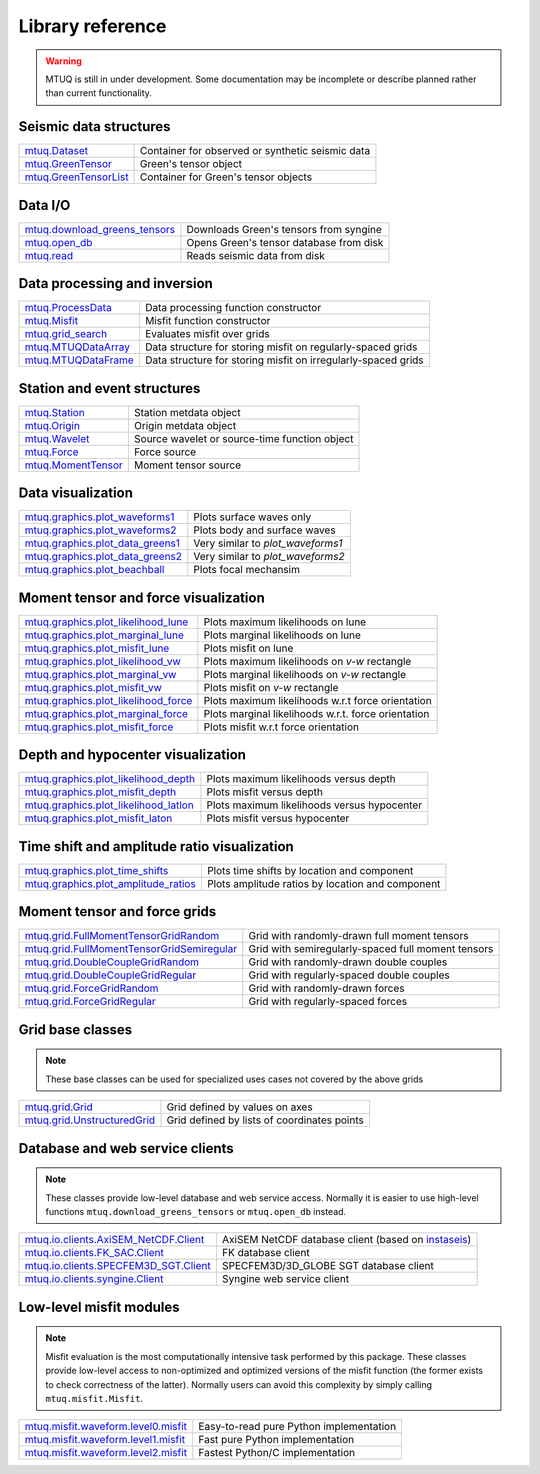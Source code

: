 Library reference
=================

.. warning::

   MTUQ is still in under development.  Some documentation may be incomplete or describe planned rather than current functionality.


Seismic data structures
-----------------------

============================================================================================================  ============================================================================================================
`mtuq.Dataset <generated/mtuq.Dataset.html>`_                                                                  Container for observed or synthetic seismic data
`mtuq.GreenTensor <generated/mtuq.GreensTensor.html>`_                                                         Green's tensor object
`mtuq.GreenTensorList <generated/mtuq.GreensTensorList.html>`_                                                 Container for Green's tensor objects
============================================================================================================  ============================================================================================================


Data I/O
--------

============================================================================================================  ============================================================================================================
`mtuq.download_greens_tensors <generated/mtuq.download_greens_tensors.html>`_                                  Downloads Green's tensors from syngine
`mtuq.open_db <generated/mtuq.open_db.html>`_                                                                  Opens Green's tensor database from disk
`mtuq.read <generated/mtuq.io.readers.SAC.read.html>`_                                                         Reads seismic data from disk
============================================================================================================  ============================================================================================================



Data processing and inversion
-----------------------------

============================================================================================================  ============================================================================================================
`mtuq.ProcessData <generated/mtuq.ProcessData.html>`_                                                          Data processing function constructor
`mtuq.Misfit <generated/mtuq.Misfit.html>`_                                                                    Misfit function constructor
`mtuq.grid_search <generated/mtuq.grid_search.grid_search.html>`_                                              Evaluates misfit over grids
`mtuq.MTUQDataArray <generated/mtuq.grid_search.MTUQDataArray.html>`_                                          Data structure for storing misfit on regularly-spaced grids
`mtuq.MTUQDataFrame <generated/mtuq.grid_search.MTUQDataFrame.html>`_                                          Data structure for storing misfit on irregularly-spaced grids
============================================================================================================  ============================================================================================================


Station and event structures
----------------------------

============================================================================================================  ============================================================================================================
`mtuq.Station <generated/mtuq.Station.html>`_                                                                  Station metdata object
`mtuq.Origin <generated/mtuq.Origin.html>`_                                                                    Origin metdata object
`mtuq.Wavelet <generated/mtuq.Wavelet.html>`_                                                                  Source wavelet or source-time function object
`mtuq.Force <generated/mtuq.Force.html>`_                                                                      Force source
`mtuq.MomentTensor <generated/mtuq.MomentTensor.html>`_                                                        Moment tensor source
============================================================================================================  ============================================================================================================


Data visualization
------------------

============================================================================================================  ============================================================================================================
`mtuq.graphics.plot_waveforms1 <generated/mtuq.graphics.plot_waveforms1.html>`_                                Plots surface waves only
`mtuq.graphics.plot_waveforms2 <generated/mtuq.graphics.plot_waveforms2.html>`_                                Plots body and surface waves
`mtuq.graphics.plot_data_greens1 <generated/mtuq.graphics.plot_data_greens1.html>`_                            Very similar to `plot_waveforms1`
`mtuq.graphics.plot_data_greens2 <generated/mtuq.graphics.plot_data_greens2.html>`_                            Very similar to `plot_waveforms2`
`mtuq.graphics.plot_beachball <generated/mtuq.graphics.plot_beachball.html>`_                                  Plots focal mechansim
============================================================================================================  ============================================================================================================


Moment tensor and force visualization
-------------------------------------

============================================================================================================  ============================================================================================================
`mtuq.graphics.plot_likelihood_lune <generated/mtuq.graphics.plot_likelihood_lune.html>`_                      Plots maximum likelihoods on lune
`mtuq.graphics.plot_marginal_lune <generated/mtuq.graphics.plot_marginal_lune.html>`_                          Plots marginal likelihoods on lune
`mtuq.graphics.plot_misfit_lune <generated/mtuq.graphics.plot_misfit_lune.html>`_                              Plots misfit on lune
`mtuq.graphics.plot_likelihood_vw <generated/mtuq.graphics.plot_likelihood_vw.html>`_                          Plots maximum likelihoods on `v-w` rectangle
`mtuq.graphics.plot_marginal_vw <generated/mtuq.graphics.plot_marginal_vw.html>`_                              Plots marginal likelihoods on `v-w` rectangle
`mtuq.graphics.plot_misfit_vw <generated/mtuq.graphics.plot_misfit_vw.html>`_                                  Plots misfit on `v-w` rectangle
`mtuq.graphics.plot_likelihood_force <generated/mtuq.graphics.plot_likelihood_force.html>`_                    Plots maximum likelihoods w.r.t force orientation
`mtuq.graphics.plot_marginal_force <generated/mtuq.graphics.plot_marginal_force.html>`_                        Plots marginal likelihoods w.r.t. force orientation
`mtuq.graphics.plot_misfit_force <generated/mtuq.graphics.plot_misfit_force.html>`_                            Plots misfit w.r.t force orientation
============================================================================================================  ============================================================================================================


Depth and hypocenter visualization
----------------------------------

============================================================================================================  ============================================================================================================
`mtuq.graphics.plot_likelihood_depth <generated/mtuq.graphics.plot_likelihood_depth.html>`_                    Plots maximum likelihoods versus depth
`mtuq.graphics.plot_misfit_depth <generated/mtuq.graphics.plot_misfit_depth.html>`_                            Plots misfit versus depth
`mtuq.graphics.plot_likelihood_latlon <generated/mtuq.graphics.plot_likelihood_latlon.html>`_                  Plots maximum likelihoods versus hypocenter
`mtuq.graphics.plot_misfit_laton <generated/mtuq.graphics.plot_misfit_latlon.html>`_                           Plots misfit versus hypocenter
============================================================================================================  ============================================================================================================


Time shift and amplitude ratio visualization
--------------------------------------------

============================================================================================================  ============================================================================================================
`mtuq.graphics.plot_time_shifts <generated/mtuq.graphics.plot_time_shifts.html>`_                              Plots time shifts by location and component
`mtuq.graphics.plot_amplitude_ratios <generated/mtuq.graphics.plot_time_amplitude_ratios.html>`_               Plots amplitude ratios by location and component
============================================================================================================  ============================================================================================================


Moment tensor and force grids
-----------------------------

============================================================================================================  ============================================================================================================
`mtuq.grid.FullMomentTensorGridRandom <generated/mtuq.grid.FullMomentTensorGridRandom.html>`_                  Grid with randomly-drawn full moment tensors
`mtuq.grid.FullMomentTensorGridSemiregular <generated/mtuq.grid.FullMomentTensorGridSemiregular.html>`_        Grid with semiregularly-spaced full moment tensors
`mtuq.grid.DoubleCoupleGridRandom <generated/mtuq.grid.DoubleCoupleGridRandom.html>`_                          Grid with randomly-drawn double couples
`mtuq.grid.DoubleCoupleGridRegular <generated/mtuq.grid.DoubleCoupleGridRegular.html>`_                        Grid with regularly-spaced double couples
`mtuq.grid.ForceGridRandom <generated/mtuq.grid.ForceGridRandom.html>`_                                        Grid with randomly-drawn forces
`mtuq.grid.ForceGridRegular <generated/mtuq.grid.ForceGridRegular.html>`_                                      Grid with regularly-spaced forces
============================================================================================================  ============================================================================================================


Grid base classes
-----------------
.. note::
   These base classes can be used for specialized uses cases not covered by the above grids

============================================================================================================  ============================================================================================================
`mtuq.grid.Grid <generated/mtuq.grid.Grid.html>`_                                                              Grid defined by values on axes
`mtuq.grid.UnstructuredGrid <generated/mtuq.grid.UnstructuredGrid.html>`_                                      Grid defined by lists of coordinates points
============================================================================================================  ============================================================================================================



Database and web service clients
--------------------------------

.. note::
    These classes provide low-level database and web service access.  Normally it is easier to use high-level functions ``mtuq.download_greens_tensors`` or ``mtuq.open_db`` instead.

============================================================================================================  ============================================================================================================ 
`mtuq.io.clients.AxiSEM_NetCDF.Client <generated/mtuq.io.clients.AxiSEM_NetCDF.Client.html>`_                  AxiSEM NetCDF database client (based on `instaseis <https://instaseis.net>`_)
`mtuq.io.clients.FK_SAC.Client <generated/mtuq.io.clients.FK_SAC.Client.html>`_                                FK database client
`mtuq.io.clients.SPECFEM3D_SGT.Client <generated/mtuq.io.clients.SPECFEM3D_SGT.Client.html>`_                  SPECFEM3D/3D_GLOBE SGT database client
`mtuq.io.clients.syngine.Client <generated/mtuq.io.clients.syngine.Client.html>`_                              Syngine web service client
============================================================================================================  ============================================================================================================ 



Low-level misfit modules
------------------------

.. note::
    Misfit evaluation is the most computationally intensive task performed by this package.  These classes provide low-level access to non-optimized and optimized versions of the misfit function  (the former exists to check correctness of the latter).  Normally users can avoid this complexity by simply calling ``mtuq.misfit.Misfit``.

============================================================================================================  ============================================================================================================
`mtuq.misfit.waveform.level0.misfit <generated/mtuq.misfit.waveform.level0.html>`_                             Easy-to-read pure Python implementation
`mtuq.misfit.waveform.level1.misfit <generated/mtuq.misfit.waveform.level1.html>`_                             Fast pure Python implementation
`mtuq.misfit.waveform.level2.misfit <generated/mtuq.misfit.waveform.level2.html>`_                             Fastest Python/C implementation
============================================================================================================  ============================================================================================================


